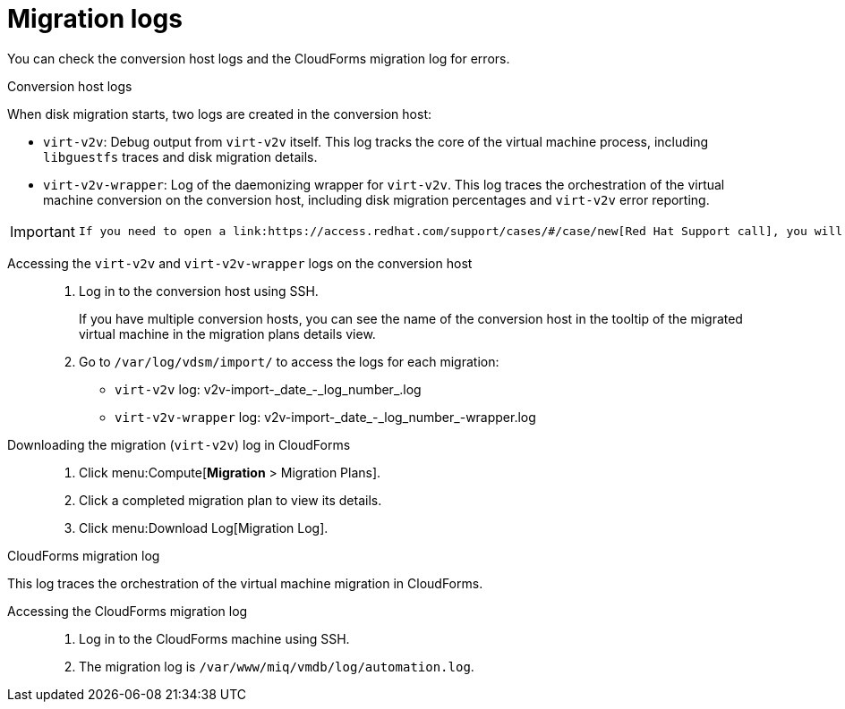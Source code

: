 // Module included in the following assemblies:
// assembly_Troubleshooting.adoc
[id="Migration_logs"]
= Migration logs

You can check the conversion host logs and the CloudForms migration log for errors.

.Conversion host logs

When disk migration starts, two logs are created in the conversion host:

* `virt-v2v`: Debug output from `virt-v2v` itself. This log tracks the core of the virtual machine process, including `libguestfs` traces and disk migration details.
* `virt-v2v-wrapper`: Log of the daemonizing wrapper for `virt-v2v`. This log traces the orchestration of the virtual machine conversion on the conversion host, including disk migration percentages and `virt-v2v` error reporting.

[IMPORTANT]
====
 If you need to open a link:https://access.redhat.com/support/cases/#/case/new[Red Hat Support call], you will be required to submit both the migration (`virt-v2v`) log and `virt-v2v-wrapper` log for analysis.
====

Accessing the `virt-v2v` and `virt-v2v-wrapper` logs on the conversion host::

. Log in to the conversion host using SSH.
+
If you have multiple conversion hosts, you can see the name of the conversion host in the tooltip of the migrated virtual machine in the migration plans details view.
. Go to `/var/log/vdsm/import/` to access the logs for each migration:
+
* `virt-v2v` log: +v2v-import-_date_-_log_number_.log+
* `virt-v2v-wrapper` log: +v2v-import-_date_-_log_number_-wrapper.log+

Downloading the migration (`virt-v2v`) log in CloudForms::

. Click menu:Compute[*Migration* > Migration Plans].
. Click a completed migration plan to view its details.
. Click menu:Download Log[Migration Log].

[id="CloudForms_log"]
.CloudForms migration log

This log traces the orchestration of the virtual machine migration in CloudForms.

Accessing the CloudForms migration log::

. Log in to the CloudForms machine using SSH.
. The migration log is `/var/www/miq/vmdb/log/automation.log`.
